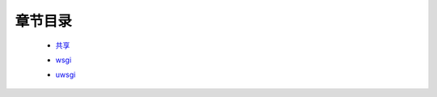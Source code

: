 章节目录
=======
    - 共享_
        .. _共享: 共享.rst
    - wsgi_
        .. _wsgi: wsgi.md
    - uwsgi_
        .. _uwsgi: uwsgi.md
